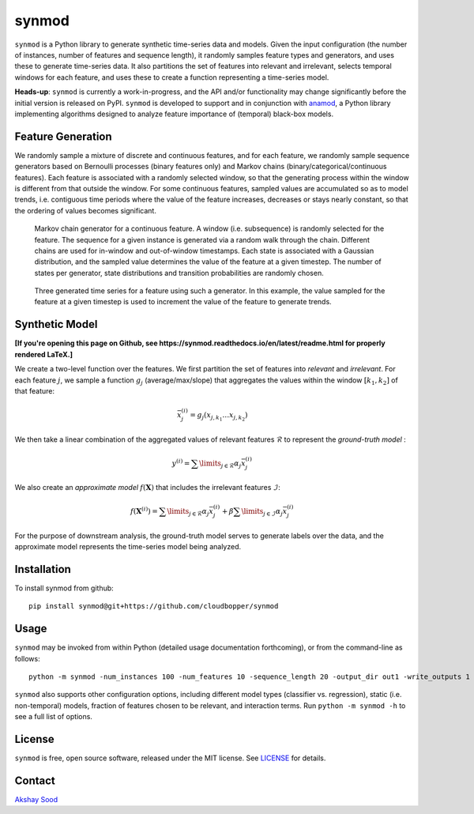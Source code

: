 ======
synmod
======

.. image:: https://travis-ci.com/cloudbopper/synmod.svg?branch=master
    :target: https://travis-ci.com/cloudbopper/synmod
    :alt: Build Status

.. image:: https://readthedocs.org/projects/synmod/badge/?version=latest
    :target: https://synmod.readthedocs.io/en/latest/?badge=latest
    :alt: Documentation Status

``synmod`` is a Python library to generate synthetic time-series data and models.
Given the input configuration (the number of instances, number of features and sequence
length),
it randomly samples feature types and generators, and uses these to generate time-series data.
It also partitions the set of features into relevant and irrelevant, selects
temporal windows for each feature, and uses these to create a function representing
a time-series model.

**Heads-up**: ``synmod`` is currently a work-in-progress, and the API and/or functionality may change
significantly before the initial version is released on PyPI. ``synmod`` is developed to
support and in conjunction with anamod_, a Python library implementing algorithms designed
to analyze feature importance of (temporal) black-box models.

.. _anamod: https://github.com/cloudbopper/anamod


------------------
Feature Generation
------------------

We randomly sample a mixture of discrete and continuous features, and for each feature, we randomly
sample sequence generators based on Bernoulli processes (binary features only) and Markov chains
(binary/categorical/continuous features). Each feature is associated with a randomly selected window,
so that the generating process within the window is different from that outside the window. 
For some continuous features, sampled values are accumulated so as to model trends, i.e. 
contiguous time periods where the value of the feature increases, decreases or 
stays nearly constant, so that the ordering of values becomes significant.

.. figure:: images/sim-generator.png
    
    Markov chain generator for a continuous feature. A window (i.e. subsequence)
    is randomly selected for the feature. The sequence
    for a given instance is generated via a random walk through the
    chain. Different chains are used for in-window and out-of-window
    timestamps. Each state is associated with a Gaussian distribution, and the
    sampled value determines the value of the feature at a given timestep. The
    number of states per generator, state distributions and transition
    probabilities are randomly chosen.

.. figure:: images/sim-series.png

    Three generated time series for a feature using such a generator. In this 
    example, the value sampled for the feature at a given timestep is used to 
    increment the value of the feature to generate trends.


---------------
Synthetic Model
---------------

**[If you're opening this page on Github, see https://synmod.readthedocs.io/en/latest/readme.html for properly rendered LaTeX.]**

We create a two-level function over the features. We first partition the set of
features into *relevant* and *irrelevant*. For each feature :math:`j`, we sample a function :math:`g_j`
(average/max/slope) that aggregates the values within the window :math:`[k_1, k_2]` of that feature:

.. math::

    \bar{x}_j^{(i)} = g_j \left( x_{j, k_1} \ldots x_{j, k_2} \right)

We then take a linear combination of the aggregated values of relevant features :math:`\mathcal{R}`
to represent the *ground-truth model* :

.. math::

    y^{(i)} = \sum\limits_{j \in \mathcal{R}} \alpha_j \bar{x}_j^{(i)}

We also create an *approximate model* :math:`f \left( \mathbf{X} \right)` that includes the
irrelevant features :math:`\mathcal{I}`:

.. math::

    f \left( \mathbf{X}^{(i)} \right) = \sum\limits_{j \in \mathcal{R}} \alpha_j \bar{x}_j^{(i)} + \beta \sum\limits_{j \in \mathcal{I}} \alpha_j \bar{x}_j^{(i)}

For the purpose of downstream analysis, the ground-truth model serves to generate labels over the data,
and the approximate model represents the time-series model being analyzed.

------------
Installation
------------

To install synmod from github::

    pip install synmod@git+https://github.com/cloudbopper/synmod

-----
Usage
-----

``synmod`` may be invoked from within Python (detailed usage documentation forthcoming), or from the command-line as follows::

    python -m synmod -num_instances 100 -num_features 10 -sequence_length 20 -output_dir out1 -write_outputs 1

``synmod`` also supports other configuration options, including different model types (classifier vs. regression),
static (i.e. non-temporal) models, fraction of features chosen to be relevant, and interaction terms.
Run ``python -m synmod -h`` to see a full list of options.

-------
License
-------

``synmod`` is free, open source software, released under the MIT license. See LICENSE_ for details.

.. _LICENSE: https://github.com/cloudbopper/synmod/blob/master/LICENSE

-------
Contact
-------

`Akshay Sood`_

.. _Akshay Sood: https://github.com/cloudbopper
